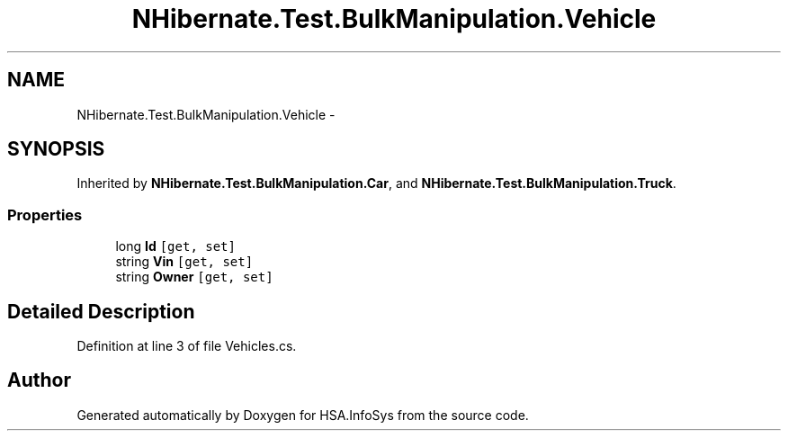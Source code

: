 .TH "NHibernate.Test.BulkManipulation.Vehicle" 3 "Fri Jul 5 2013" "Version 1.0" "HSA.InfoSys" \" -*- nroff -*-
.ad l
.nh
.SH NAME
NHibernate.Test.BulkManipulation.Vehicle \- 
.SH SYNOPSIS
.br
.PP
.PP
Inherited by \fBNHibernate\&.Test\&.BulkManipulation\&.Car\fP, and \fBNHibernate\&.Test\&.BulkManipulation\&.Truck\fP\&.
.SS "Properties"

.in +1c
.ti -1c
.RI "long \fBId\fP\fC [get, set]\fP"
.br
.ti -1c
.RI "string \fBVin\fP\fC [get, set]\fP"
.br
.ti -1c
.RI "string \fBOwner\fP\fC [get, set]\fP"
.br
.in -1c
.SH "Detailed Description"
.PP 
Definition at line 3 of file Vehicles\&.cs\&.

.SH "Author"
.PP 
Generated automatically by Doxygen for HSA\&.InfoSys from the source code\&.
